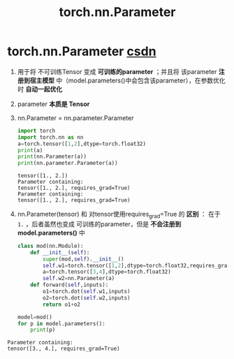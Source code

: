 :PROPERTIES:
:ID:       d689ec57-c76f-4e2f-8c84-c3edd8140b60
:END:
#+title: torch.nn.Parameter
#+filetags: pytorch

* torch.nn.Parameter [[https://blog.csdn.net/qq_43391414/article/details/120484239][csdn]]
1. 用于将 不可训练Tensor 变成 *可训练的parameter* ；并且将 该parameter *注册到宿主模型* 中（model.parameters()中会包含该parameter），在参数优化时 *自动一起优化*
2. parameter *本质是 Tensor*
3. nn.Parameter = nn.parameter.Parameter
   #+begin_src python
   import torch
   import torch.nn as nn
   a=torch.tensor([1,2],dtype=torch.float32)
   print(a)
   print(nn.Parameter(a))
   print(nn.parameter.Parameter(a))
   #+end_src

   #+name: 输出
   #+begin_example
   tensor([1., 2.])
   Parameter containing:
   tensor([1., 2.], requires_grad=True)
   Parameter containing:
   tensor([1., 2.], requires_grad=True)
   #+end_example

4. nn.Parameter(tensor) 和 对tensor使用requires_grad=True 的 *区别* ：
   在于 =1.= ，后者虽然也变成 可训练的parameter，但是 *不会注册到 model.parameters()* 中
   #+begin_src python
   class mod(nn.Module):
       def __init__(self):
           super(mod,self).__init__()
           self.w1=torch.tensor([1,2],dtype=torch.float32,requires_grad=True) # 带梯度的普通tensor
           a=torch.tensor([3,4],dtype=torch.float32)                          # parameter
           self.w2=nn.Parameter(a)
       def forward(self,inputs):
           o1=torch.dot(self.w1,inputs)
           o2=torch.dot(self.w2,inputs)
           return o1+o2

   model=mod()
   for p in model.parameters():
       print(p)
   #+end_src

#+name: 输出
#+begin_example
Parameter containing:
tensor([3., 4.], requires_grad=True)
#+end_example
